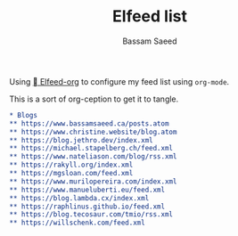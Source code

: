 #+TITLE: Elfeed list
#+AUTHOR: Bassam Saeed

Using [[https://github.com/remyhonig/elfeed-org][  Elfeed-org]] to configure my feed list using ~org-mode~.

This is a sort of org-ception to get it to tangle.

#+begin_src org
  ,* Blogs
  ,** https://www.bassamsaeed.ca/posts.atom
  ,** https://www.christine.website/blog.atom
  ,** https://blog.jethro.dev/index.xml
  ,** https://michael.stapelberg.ch/feed.xml
  ,** https://www.nateliason.com/blog/rss.xml
  ,** https://rakyll.org/index.xml
  ,** https://mgsloan.com/feed.xml
  ,** https://www.murilopereira.com/index.xml
  ,** https://www.manueluberti.eu/feed.xml
  ,** https://blog.lambda.cx/index.xml
  ,** https://raphlinus.github.io/feed.xml
  ,** https://blog.tecosaur.com/tmio/rss.xml
  ,** https://willschenk.com/feed.xml
#+end_src
